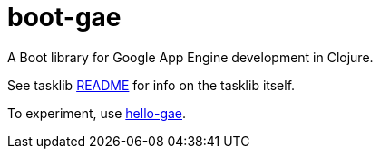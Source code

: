 = boot-gae

A Boot library for Google App Engine development in Clojure.

See tasklib link:tasklib/README.adoc[README] for info on the tasklib itself.

To experiment, use link:hello-gae/README.adoc[hello-gae].

[source,clojure]
----

----

